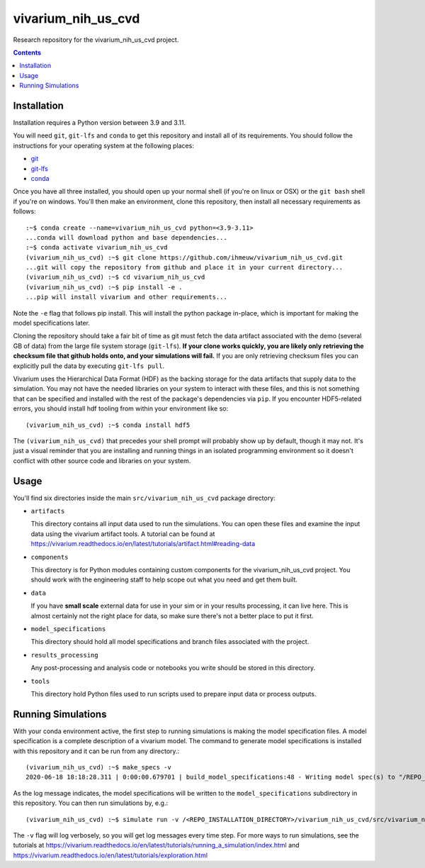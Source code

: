===============================
vivarium_nih_us_cvd
===============================

Research repository for the vivarium_nih_us_cvd project.

.. contents::
   :depth: 1

Installation
------------

Installation requires a Python version between 3.9 and 3.11.

You will need ``git``, ``git-lfs`` and ``conda`` to get this repository
and install all of its requirements.  You should follow the instructions for
your operating system at the following places:

- `git <https://git-scm.com/downloads>`_
- `git-lfs <https://git-lfs.github.com/>`_
- `conda <https://docs.conda.io/en/latest/miniconda.html>`_

Once you have all three installed, you should open up your normal shell
(if you're on linux or OSX) or the ``git bash`` shell if you're on windows.
You'll then make an environment, clone this repository, then install
all necessary requirements as follows::

  :~$ conda create --name=vivarium_nih_us_cvd python=<3.9-3.11>
  ...conda will download python and base dependencies...
  :~$ conda activate vivarium_nih_us_cvd
  (vivarium_nih_us_cvd) :~$ git clone https://github.com/ihmeuw/vivarium_nih_us_cvd.git
  ...git will copy the repository from github and place it in your current directory...
  (vivarium_nih_us_cvd) :~$ cd vivarium_nih_us_cvd
  (vivarium_nih_us_cvd) :~$ pip install -e .
  ...pip will install vivarium and other requirements...


Note the ``-e`` flag that follows pip install. This will install the python
package in-place, which is important for making the model specifications later.

Cloning the repository should take a fair bit of time as git must fetch
the data artifact associated with the demo (several GB of data) from the
large file system storage (``git-lfs``). **If your clone works quickly,
you are likely only retrieving the checksum file that github holds onto,
and your simulations will fail.** If you are only retrieving checksum
files you can explicitly pull the data by executing ``git-lfs pull``.

Vivarium uses the Hierarchical Data Format (HDF) as the backing storage
for the data artifacts that supply data to the simulation. You may not have
the needed libraries on your system to interact with these files, and this is
not something that can be specified and installed with the rest of the package's
dependencies via ``pip``. If you encounter HDF5-related errors, you should
install hdf tooling from within your environment like so::

  (vivarium_nih_us_cvd) :~$ conda install hdf5

The ``(vivarium_nih_us_cvd)`` that precedes your shell prompt will probably show
up by default, though it may not.  It's just a visual reminder that you
are installing and running things in an isolated programming environment
so it doesn't conflict with other source code and libraries on your
system.


Usage
-----

You'll find six directories inside the main
``src/vivarium_nih_us_cvd`` package directory:

- ``artifacts``

  This directory contains all input data used to run the simulations.
  You can open these files and examine the input data using the vivarium
  artifact tools.  A tutorial can be found at https://vivarium.readthedocs.io/en/latest/tutorials/artifact.html#reading-data

- ``components``

  This directory is for Python modules containing custom components for
  the vivarium_nih_us_cvd project. You should work with the
  engineering staff to help scope out what you need and get them built.

- ``data``

  If you have **small scale** external data for use in your sim or in your
  results processing, it can live here. This is almost certainly not the right
  place for data, so make sure there's not a better place to put it first.

- ``model_specifications``

  This directory should hold all model specifications and branch files
  associated with the project.

- ``results_processing``

  Any post-processing and analysis code or notebooks you write should be
  stored in this directory.

- ``tools``

  This directory hold Python files used to run scripts used to prepare input
  data or process outputs.


Running Simulations
-------------------

With your conda environment active, the first step to running simulations
is making the model specification files.  A model specification is a
complete description of a vivarium model. The command to generate model
specifications is installed with this repository and it can be run
from any directory.::

  (vivarium_nih_us_cvd) :~$ make_specs -v
  2020-06-18 18:18:28.311 | 0:00:00.679701 | build_model_specifications:48 - Writing model spec(s) to "/REPO_INSTALLATION_DIRECTORY/vivarium_nih_us_cvd/src/vivarium_nih_us_cvd/model_specifications"

As the log message indicates, the model specifications will be written to
the ``model_specifications`` subdirectory in this repository. You can then
run simulations by, e.g.::

   (vivarium_nih_us_cvd) :~$ simulate run -v /<REPO_INSTALLATION_DIRECTORY>/vivarium_nih_us_cvd/src/vivarium_nih_us_cvd/model_specifications/china.yaml

The ``-v`` flag will log verbosely, so you will get log messages every time
step. For more ways to run simulations, see the tutorials at
https://vivarium.readthedocs.io/en/latest/tutorials/running_a_simulation/index.html
and https://vivarium.readthedocs.io/en/latest/tutorials/exploration.html